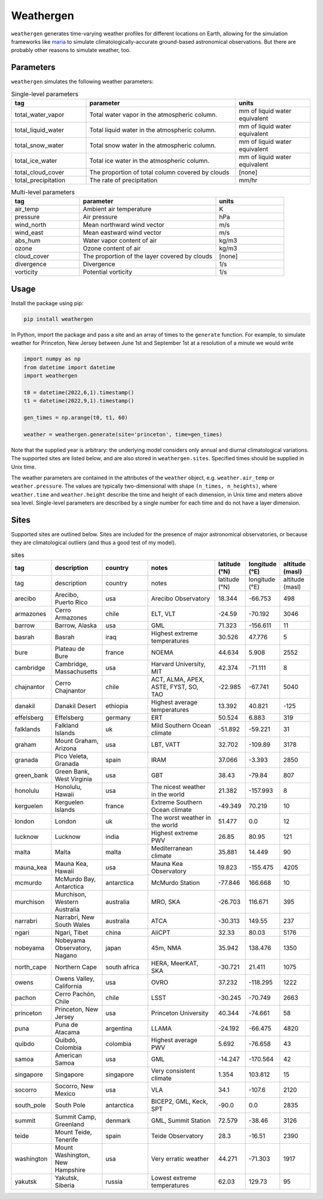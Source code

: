 Weathergen
==========

``weathergen`` generates time-varying weather profiles for different locations on Earth, allowing for the simulation frameworks like `maria <https://github.com/thomaswmorris/maria>`_ to simulate climatologically-accurate ground-based astronomical observations. But there are probably other reasons to simulate weather, too. 

Parameters
-----------

``weathergen`` simulates the following weather parameters:

.. list-table:: Single-level parameters
   :widths: 25 50 25
   :header-rows: 1

   * - tag
     - parameter
     - units
   * - total_water_vapor
     - Total water vapor in the atmospheric column.
     - mm of liquid water equivalent
   * - total_liquid_water
     - Total liquid water in the atmospheric column.
     - mm of liquid water equivalent
   * - total_snow_water
     - Total snow water in the atmospheric column.
     - mm of liquid water equivalent
   * - total_ice_water
     - Total ice water in the atmospheric column.
     - mm of liquid water equivalent
   * - total_cloud_cover
     - The proportion of total column covered by clouds 
     - [none]
   * - total_precipitation
     - The rate of precipitation
     - mm/hr
     
.. list-table:: Multi-level parameters
   :widths: 25 50 25
   :header-rows: 1

   * - tag
     - parameter
     - units
   * - air_temp
     - Ambient air temperature 
     - K
   * - pressure
     - Air pressure
     - hPa
   * - wind_north
     - Mean northward wind vector
     - m/s
   * - wind_east
     - Mean eastward wind vector
     - m/s
   * - abs_hum
     - Water vapor content of air
     - kg/m3
   * - ozone
     - Ozone content of air 
     - kg/m3
   * - cloud_cover
     - The proportion of the layer covered by clouds 
     - [none]
   * - divergence
     - Divergence
     - 1/s
   * - vorticity
     - Potential vorticity
     - 1/s

Usage
-----

Install the package using pip:

.. code-block:: bash
    
    pip install weathergen
       
In Python, import the package and pass a site and an array of times to the ``generate`` function. For example, to simulate weather for Princeton, New Jersey between June 1st and September 1st at a resolution of a minute we would write 

.. code-block:: python

    import numpy as np
    from datetime import datetime
    import weathergen

    t0 = datetime(2022,6,1).timestamp()
    t1 = datetime(2022,9,1).timestamp()

    gen_times = np.arange(t0, t1, 60)

    weather = weathergen.generate(site='princeton', time=gen_times)

Note that the supplied year is arbitrary: the underlying model considers only annual and diurnal climatological variations. The supported sites are listed below, and are also stored in ``weathergen.sites``. Specified times should be supplied in Unix time.

The weather parameters are contained in the attributes of the ``weather`` object, e.g. ``weather.air_temp`` or ``weather.pressure``. The values are typically two-dimensional with shape ``(n_times, n_heights)``, where ``weather.time`` and ``weather.height`` describe the time and height of each dimension, in Unix time and meters above sea level. Single-level parameters are described by a single number for each time and do not have a layer dimension. 


Sites
-----

Supported sites are outlined below. Sites are included for the presence of major astronomical observatories, or because they are climatological outliers (and thus a good test of my model). 

.. list-table:: sites
   :widths: 25 50 50 75 30 30 30
   :header-rows: 1

   * - tag
     - description
     - country
     - notes
     - latitude (°N)
     - longitude (°E)
     - altitude (masl)
   * - tag
     - description
     - country
     - notes
     - latitude (°N)
     - longitude (°E)
     - altitude (masl)
   * - arecibo
     - Arecibo, Puerto Rico
     - usa
     - Arecibo Observatory
     - 18.344
     - -66.753
     - 498
   * - armazones
     - Cerro Armazones
     - chile
     - ELT, VLT
     - -24.59
     - -70.192
     - 3046
   * - barrow
     - Barrow, Alaska
     - usa
     - GML
     - 71.323
     - -156.611
     - 11
   * - basrah
     - Basrah
     - iraq
     - Highest extreme temperatures
     - 30.526
     - 47.776
     - 5
   * - bure
     - Plateau de Bure
     - france
     - NOEMA
     - 44.634
     - 5.908
     - 2552
   * - cambridge
     - Cambridge, Massachusetts
     - usa
     - Harvard University, MIT
     - 42.374
     - -71.111
     - 8
   * - chajnantor
     - Cerro Chajnantor
     - chile
     - ACT, ALMA, APEX, ASTE, FYST, SO, TAO
     - -22.985
     - -67.741
     - 5040
   * - danakil
     - Danakil Desert
     - ethiopia
     - Highest average temperatures
     - 13.392
     - 40.821
     - -125
   * - effelsberg
     - Effelsberg
     - germany
     - ERT
     - 50.524
     - 6.883
     - 319
   * - falklands
     - Falkland Islands
     - uk
     - Mild Southern Ocean climate
     - -51.892
     - -59.221
     - 31
   * - graham
     - Mount Graham, Arizona
     - usa
     - LBT, VATT
     - 32.702
     - -109.89
     - 3178
   * - granada
     - Pico Veleta, Granada
     - spain
     - IRAM
     - 37.066
     - -3.393
     - 2850
   * - green_bank
     - Green Bank, West Virginia
     - usa
     - GBT
     - 38.43
     - -79.84
     - 807
   * - honolulu
     - Honolulu, Hawaii
     - usa
     - The nicest weather in the world
     - 21.382
     - -157.993
     - 8
   * - kerguelen
     - Kerguelen Islands
     - france
     - Extreme Southern Ocean climate
     - -49.349
     - 70.219
     - 10
   * - london
     - London
     - uk
     - The worst weather in the world
     - 51.477
     - 0.0
     - 12
   * - lucknow
     - Lucknow
     - india
     - Highest extreme PWV
     - 26.85
     - 80.95
     - 121
   * - malta
     - Malta
     - malta
     - Mediterranean climate
     - 35.881
     - 14.449
     - 90
   * - mauna_kea
     - Mauna Kea, Hawaii
     - usa
     - Mauna Kea Observatory
     - 19.823
     - -155.475
     - 4205
   * - mcmurdo
     - McMurdo Bay, Antarctica
     - antarctica
     - McMurdo Station
     - -77.846
     - 166.668
     - 10
   * - murchison
     - Murchison, Western Australia
     - australia
     - MRO, SKA
     - -26.703
     - 116.671
     - 395
   * - narrabri
     - Narrabri, New South Wales
     - australia
     - ATCA
     - -30.313
     - 149.55
     - 237
   * - ngari
     - Ngari, Tibet
     - china
     - AliCPT
     - 32.33
     - 80.03
     - 5176
   * - nobeyama
     - Nobeyama Observatory, Nagano
     - japan
     - 45m, NMA
     - 35.942
     - 138.476
     - 1350
   * - north_cape
     - Northern Cape
     - south africa
     - HERA, MeerKAT, SKA
     - -30.721
     - 21.411
     - 1075
   * - owens
     - Owens Valley, California
     - usa
     - OVRO
     - 37.232
     - -118.295
     - 1222
   * - pachon
     - Cerro Pachón, Chile
     - chile
     - LSST
     - -30.245
     - -70.749
     - 2663
   * - princeton
     - Princeton, New Jersey
     - usa
     - Princeton University
     - 40.344
     - -74.661
     - 58
   * - puna
     - Puna de Atacama
     - argentina
     - LLAMA
     - -24.192
     - -66.475
     - 4820
   * - quibdo
     - Quibdó, Colombia
     - colombia
     - Highest average PWV
     - 5.692
     - -76.658
     - 43
   * - samoa
     - American Samoa
     - usa
     - GML
     - -14.247
     - -170.564
     - 42
   * - singapore
     - Singapore
     - singapore
     - Very consistent climate
     - 1.354
     - 103.812
     - 15
   * - socorro
     - Socorro, New Mexico
     - usa
     - VLA
     - 34.1
     - -107.6
     - 2120
   * - south_pole
     - South Pole
     - antarctica
     - BICEP2, GML, Keck, SPT
     - -90.0
     - 0.0
     - 2835
   * - summit
     - Summit Camp, Greenland
     - denmark
     - GML, Summit Station
     - 72.579
     - -38.46
     - 3126
   * - teide
     - Mount Teide, Tenerife
     - spain
     - Teide Observatory
     - 28.3
     - -16.51
     - 2390
   * - washington
     - Mount Washington, New Hampshire
     - usa
     - Very erratic weather
     - 44.271
     - -71.303
     - 1917
   * - yakutsk
     - Yakutsk, Siberia
     - russia
     - Lowest extreme temperatures
     - 62.03
     - 129.73
     - 95
